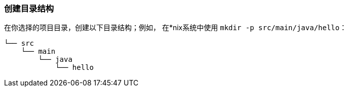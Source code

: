 === 创建目录结构

在你选择的项目目录，创建以下目录结构；例如， 在*nix系统中使用 `mkdir -p src/main/java/hello`：

    └── src
        └── main
            └── java
                └── hello

